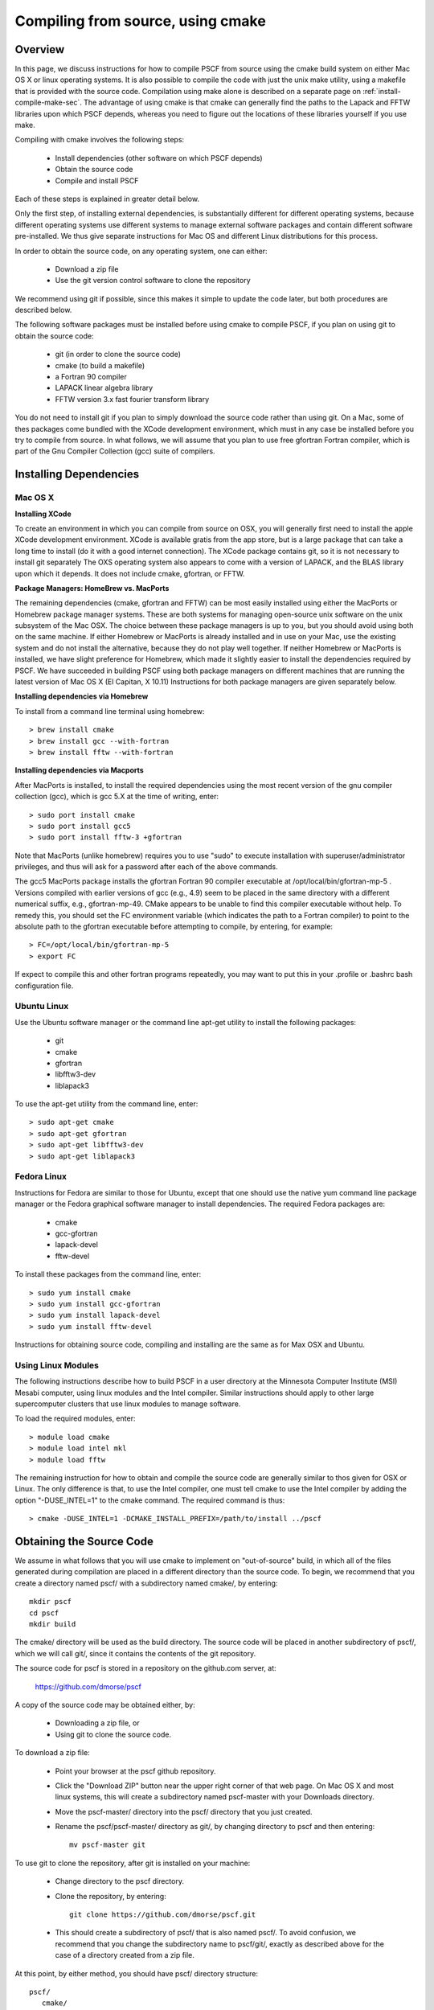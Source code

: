 
.. _install-compile-cmake-sec:

Compiling from source, using cmake
==================================

Overview
--------

In this page, we discuss instructions for how to compile PSCF from source
using the cmake build system on either Mac OS X or linux operating systems.
It is also possible to compile the code with just the unix make utility, 
using a makefile that is provided with the source code. Compilation using 
make alone is described on a separate page on :ref:`install-compile-make-sec`.
The advantage of using cmake is that cmake can generally find the paths to
the Lapack and FFTW libraries upon which PSCF depends, whereas you need to
figure out the locations of these libraries yourself if you use make.

Compiling with cmake involves the following steps:

    * Install dependencies (other software on which PSCF depends)
    * Obtain the source code
    * Compile and install PSCF 

Each of these steps is explained in greater detail below. 

Only the first step, of installing external dependencies, is 
substantially different for different operating systems, because
different operating systems use different systems to manage external
software packages and contain different software pre-installed. We 
thus give separate instructions for Mac OS and different Linux 
distributions for this process.

In order to obtain the source code, on any operating system, one 
can either:

    * Download a zip file
    * Use the git version control software to clone the repository

We recommend using git if possible, since this makes it simple to 
update the code later, but both procedures are described below.

The following software packages must be installed before using cmake 
to compile PSCF, if you plan on using git to obtain the source code:

   * git (in order to clone the source code)
   * cmake (to build a makefile)
   * a Fortran 90 compiler 
   * LAPACK linear algebra library
   * FFTW version 3.x fast fourier transform library

You do not need to install git if you plan to simply download the 
source code rather than using git. On a Mac, some of thes packages
come bundled with the XCode development environment, which must in
any case be installed before you try to compile from source. In 
what follows, we will assume that you plan to use free gfortran 
Fortran compiler, which is part of the Gnu Compiler Collection 
(gcc) suite of compilers. 

Installing Dependencies
-----------------------

Mac OS X
~~~~~~~~~

**Installing XCode**

To create an environment in which you can compile from source on OSX, you 
will generally first need to install the apple XCode development environment.
XCode is available gratis from the app store, but is a large package that can
take a long time to install (do it with a good internet connection).  The 
XCode package contains git, so it is not necessary to install git separately
The OXS operating system also appears to come with a version of LAPACK, and 
the BLAS library upon which it depends. It does not include cmake, gfortran,
or FFTW.

**Package Managers: HomeBrew vs. MacPorts**

The remaining dependencies (cmake, gfortran and FFTW) can be most easily 
installed using either the MacPorts or Homebrew package manager systems.  
These are both systems for managing open-source unix software on the unix 
subsystem of the Mac OSX.  The choice between these package managers is 
up to you, but you should avoid using both on the same machine.  If either 
Homebrew or MacPorts is already installed and in use on your Mac, use the 
existing system and do not install the alternative, because they do not 
play well together.  If neither Homebrew or MacPorts is installed, we have 
slight preference for Homebrew, which made it slightly easier to install 
the dependencies required by PSCF. We have succeeded in building PSCF using 
both package managers on different machines that are running the latest
version of Mac OS X (El Capitan, X 10.11) Instructions for both package
managers are given separately below.

**Installing dependencies via Homebrew**

To install from a command line terminal using homebrew::

   > brew install cmake
   > brew install gcc --with-fortran
   > brew install fftw --with-fortran

**Installing dependencies via Macports**

After MacPorts is installed, to install the required dependencies 
using the most recent version of the gnu compiler collection (gcc), 
which is gcc 5.X at the time of writing, enter::

   > sudo port install cmake
   > sudo port install gcc5
   > sudo port install fftw-3 +gfortran

Note that MacPorts (unlike homebrew) requires you to use "sudo"
to execute installation with superuser/administrator privileges, 
and thus will ask for a password after each of the above commands.

The gcc5 MacPorts package installs the gfortran Fortran 90 compiler 
executable at /opt/local/bin/gfortran-mp-5 . Versions compiled with 
earlier versions of gcc (e.g., 4.9) seem to be placed in the same 
directory with a different numerical suffix, e.g., gfortran-mp-49.  
CMake appears to be unable to find this compiler executable without 
help.  To remedy this, you should set the FC environment variable 
(which indicates the path to a Fortran compiler) to point to the 
absolute path to the gfortran executable before attempting to 
compile, by entering, for example::

   > FC=/opt/local/bin/gfortran-mp-5
   > export FC

If expect to compile this and other fortran programs repeatedly, 
you may want to put this in your .profile or .bashrc bash 
configuration file.

Ubuntu Linux
~~~~~~~~~~~~

Use the Ubuntu software manager or the command line apt-get utility to 
install the following packages:

   * git
   * cmake
   * gfortran
   * libfftw3-dev
   * liblapack3

To use the apt-get utility from the command line, enter::

   > sudo apt-get cmake
   > sudo apt-get gfortran
   > sudo apt-get libfftw3-dev
   > sudo apt-get liblapack3

Fedora Linux
~~~~~~~~~~~~

Instructions for Fedora are similar to those for Ubuntu, except that one 
should use the native yum command line package manager or the Fedora 
graphical software manager to install dependencies. The required Fedora 
packages are:

   * cmake
   * gcc-gfortran
   * lapack-devel
   * fftw-devel

To install these packages from the command line, enter::

   > sudo yum install cmake
   > sudo yum install gcc-gfortran
   > sudo yum install lapack-devel
   > sudo yum install fftw-devel

Instructions for obtaining source code, compiling and installing are the same 
as for Max OSX and Ubuntu.

Using Linux Modules
~~~~~~~~~~~~~~~~~~~~

The following instructions describe how to build PSCF in a user 
directory at the Minnesota Computer Institute (MSI) Mesabi computer, 
using linux modules and the Intel compiler.  Similar instructions 
should apply to other large supercomputer clusters that use linux 
modules to manage software.

To load the required modules, enter::

   > module load cmake
   > module load intel mkl
   > module load fftw

The remaining instruction for how to obtain and compile the source 
code are generally similar to thos given for OSX or Linux. The only 
difference is that, to use the Intel compiler, one must tell cmake 
to use the Intel compiler by adding the option "-DUSE_INTEL=1" to 
the cmake command. The required command is thus::

   > cmake -DUSE_INTEL=1 -DCMAKE_INSTALL_PREFIX=/path/to/install ../pscf

Obtaining the Source Code
-------------------------
We assume in what follows that you will use cmake to implement on 
"out-of-source" build, in which all of the files generated during 
compilation are placed in a different directory than the source 
code. To begin, we recommend that you create a directory named pscf/ 
with a subdirectory named cmake/, by entering::

     mkdir pscf
     cd pscf
     mkdir build

The cmake/ directory will be used as the build directory. The source 
code will be placed in another subdirectory of pscf/, which we will 
call git/, since it contains the contents of the git repository.

The source code for pscf is stored in a repository on the github.com 
server, at: 

      https://github.com/dmorse/pscf

A copy of the source code may be obtained either, by:

    * Downloading a zip file, or 
    * Using git to clone the source code.  

To download a zip file:

    * Point your browser at the pscf github repository.

    * Click the "Download ZIP" button near the upper right corner 
      of that web page. On Mac OS X and most linux systems, this will 
      create a subdirectory named pscf-master with your Downloads 
      directory.

    * Move the pscf-master/ directory into the pscf/ directory that you
      just created.

    * Rename the pscf/pscf-master/ directory as git/, by changing directory
      to pscf and then entering::

         mv pscf-master git

To use git to clone the repository, after git is installed on your machine:

    * Change directory to the pscf directory.

    * Clone the repository, by entering::

          git clone https://github.com/dmorse/pscf.git

    * This should create a subdirectory of pscf/ that is also named pscf/. 
      To avoid confusion, we recommend that you change the subdirectory 
      name to pscf/git/, exactly as described above for the case of a 
      directory created from a zip file. 

At this point, by either method, you should have pscf/ directory structure::

    pscf/
       cmake/
       git/

in which the cmake/ subdirectory is empty and the git/ subdirectory contains 
the contents of github repository, including the source code.

Choosing an Install Directory
-----------------------------

After installing all dependencies and obtaining the source code, you are
ready to compile PSCF. 

Before compiling the code, you need to decide where you would like to install 
the pscf executable, along with several executable scripts, python modules, 
and matlab files. The build system created by cmake will install these files 
in subdirectories of a directory that we will refer to as the install directory.  
Specifically, it will install the pscf executable and several executable scripts 
in the bin/ subdirectory of the install directory, install python modules and
matlab scripts in different subdirectories of the lib/ subdirectory, and install 
several text files in the share/ subdirectory.  After installation, the install 
directory, denoted below by install/, will thus contain three subdirectories::

    install/
       bin/
       lib/
       share/

The build system will create these three subdirectories if they do not 
already exist. The default choice for the install directory is the system
/usr/local directory, which is a standard location on linux for a system 
administrator to install 'local' software on linux that is not part of the 
linux distribution.

We suggest that you consider the following three possible locations for the
install directory for pscf:

   * The pscf/ directory, which also contains the source code. 

   * A standard installation directory within your user directory.

   * The system /usr/local directory (the default).

The advantage of the first two options is that both of them install all 
of the software within your user directory tree, and thus do not require
adminstrative privileges. The further logistical advantage of the first 
option (installing within pscf/) is that it keeps all of the files in a 
single directory tree within your user directory that only contains files 
associated with pscf/, which makes it particularly easy to erase everything 
and start over if desired. 

The disadvantage of the first and second options, which both install files 
within your user directory, is that both of them will require that you
modify some operating system environment variables in order to conveniently
use pscf. Specifically, if you install files in non-standard locations, you
you will need to modify the PATH and PYTHONPATH environment variable thats
allow the operating system and the python interpreter, respectively, to 
find executable files and python modules when referrerd to by file name.
Conversely, the advantage of installing in the /usr/local directory is
that doing so causes executable files and python modules to be placed in
standard locations where they will be found automatically.

The only advantage of the second option (installation in a standard 
location within your user directory tree) relative to the first is that, 
if you plan to install multiple software packages from source and install 
all of them in this location, you can configure your enviroment to always 
look in appropriate subdirectories of this user directory for files, so
that you do not need to further modify environment variables every time 
you install new software within your user directory tree.  If you choose 
this option, it is conventional on some versions of linux to install 
software in a hidden subdirectory of you home directory named ".local".
We recommend this practice whether you are using linux or using the unix
command line interface of Mac OS X.  Note the dot in the beginning of 
the name ".local", which makes it a hidden directory that will not show 
up when you use "ls" to list files and directories in home directory, 
unless you add the "-a" option, as "ls -a", to show hidden files and 
directories.  Installing in this location will cause the creation of 
a tree of subdirectories of your private ${HOME}/.local directory that 
is analogous to the structure of the /usr/local directory.

Compiling and Installing
------------------------

As the first step of compiling and installing, change directory to the 
pscf/cmake/ directory. Then make sure the cmake/ directory is empty 
(removing all contents if necessary) and, from there, enter::

   > cmake -DCMAKE_INSTALL_PREFIX=/path/to/install ../git

In this command, the string "/path/to/install" denotes the path to
the root of the install directory.  The last argument "../git" is the
relative path to your copy of the source code repository from the 
pscf/cmake directory. 

To install in the pscf/ directory tree, you would thus enter::

   > cmake -DCMAKE_INSTALL_PREFIX=..  ../git

where ".." represents the parent pscf/ directory. This will cause the 
creation of bin/, lib/ and share/ subdirectories of the pscf/ directory, 
alongside cmake/ and git/. 

To install in the .local subdirectory of your home directory, instead
enter::

   > cmake -DCMAKE_INSTALL_PREFIX=~/.local  ../git

in which the tilde (~) is linux shortand for the users home directory.

Finally, to install in the /usr/local directory, you need adminstrator
privileges on your machine, and would enter::

   > sudo cmake ../git

In this case, you must use the "sudo" command to apply the command 
with "super-user" or administrator privileges, and you will be prompted 
for your password. No -DCMAKE_INSTALL_PREFIX=" option is required in 
this case /usr/local is the default installation location.

The cmake command described above should create several subdirectories of 
the pscf/cmake/ directory, which will contain files with instructions for 
building pscf. To finish compiling and installing, simply enter::

   > make -j 4
   > make install 

from the pscf/cmake directory. 


After the "make install" finishes execution, you can check that your chosen 
install directory contains subdirectories named bin/, lib/ and share/, and 
that the the bin/ subdirectory contains an executable file named pscf, along 
with several executable scripts whose names begin with the suffix "pscf-...".

